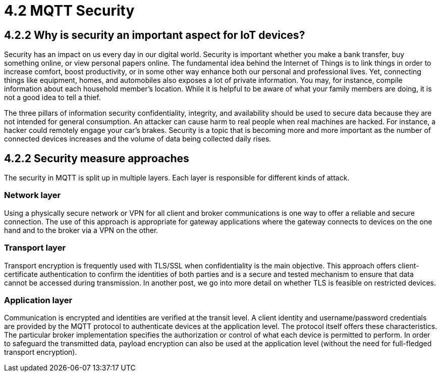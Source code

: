 = 4.2 MQTT Security

== 4.2.2 Why is security an important aspect for IoT devices?
Security has an impact on us every day in our digital world. Security is important whether you make a bank transfer, buy something online, or view personal papers online. The fundamental idea behind the Internet of Things is to link things in order to increase comfort, boost productivity, or in some other way enhance both our personal and professional lives. Yet, connecting things like equipment, homes, and automobiles also exposes a lot of private information. You may, for instance, compile information about each household member's location. While it is helpful to be aware of what your family members are doing, it is not a good idea to tell a thief.

The three pillars of information security confidentiality, integrity, and availability should be used to secure data because they are not intended for general consumption. An attacker can cause harm to real people when real machines are hacked. For instance, a hacker could remotely engage your car's brakes. Security is a topic that is becoming more and more important as the number of connected devices increases and the volume of data being collected daily rises.

== 4.2.2 Security measure approaches
The security in MQTT is split up in multiple layers. Each layer is responsible for different kinds of attack. 

=== Network layer
Using a physically secure network or VPN for all client and broker communications is one way to offer a reliable and secure connection. The use of this approach is appropriate for gateway applications where the gateway connects to devices on the one hand and to the broker via a VPN on the other.

=== Transport layer
Transport encryption is frequently used with TLS/SSL when confidentiality is the main objective. This approach offers client-certificate authentication to confirm the identities of both parties and is a secure and tested mechanism to ensure that data cannot be accessed during transmission. In another post, we go into more detail on whether TLS is feasible on restricted devices.

=== Application layer
Communication is encrypted and identities are verified at the transit level. A client identity and username/password credentials are provided by the MQTT protocol to authenticate devices at the application level. The protocol itself offers these characteristics. The particular broker implementation specifies the authorization or control of what each device is permitted to perform. In order to safeguard the transmitted data, payload encryption can also be used at the application level (without the need for full-fledged transport encryption).
